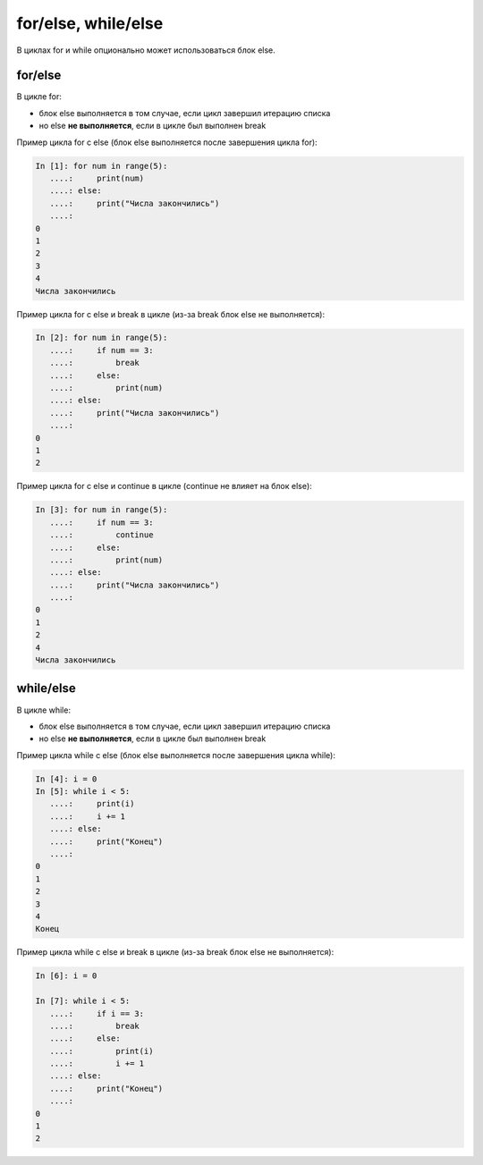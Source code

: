 for/else, while/else
--------------------

В циклах for и while опционально может использоваться блок else.

for/else
~~~~~~~~

В цикле for:

* блок else выполняется в том случае, если цикл завершил итерацию списка
* но else **не выполняется**, если в цикле был выполнен break

Пример цикла for с else (блок else выполняется после завершения цикла
for):

.. code:: python

    In [1]: for num in range(5):
       ....:     print(num)
       ....: else:
       ....:     print("Числа закончились")
       ....:     
    0
    1
    2
    3
    4
    Числа закончились

Пример цикла for с else и break в цикле (из-за break блок else не
выполняется):

.. code:: python

    In [2]: for num in range(5):
       ....:     if num == 3:
       ....:         break
       ....:     else:
       ....:         print(num)
       ....: else:
       ....:     print("Числа закончились")
       ....:     
    0
    1
    2

Пример цикла for с else и continue в цикле (continue не влияет на блок
else):

.. code:: python

    In [3]: for num in range(5):
       ....:     if num == 3:
       ....:         continue
       ....:     else:
       ....:         print(num)
       ....: else:
       ....:     print("Числа закончились")
       ....:     
    0
    1
    2
    4
    Числа закончились

while/else
~~~~~~~~~~

В цикле while:

* блок else выполняется в том случае, если цикл завершил итерацию списка
* но else **не выполняется**, если в цикле был выполнен break

Пример цикла while с else (блок else выполняется после завершения цикла
while):

.. code:: python

    In [4]: i = 0
    In [5]: while i < 5:
       ....:     print(i)
       ....:     i += 1
       ....: else:
       ....:     print("Конец")
       ....:     
    0
    1
    2
    3
    4
    Конец

Пример цикла while с else и break в цикле (из-за break блок else не
выполняется):

.. code:: python

    In [6]: i = 0

    In [7]: while i < 5:
       ....:     if i == 3:
       ....:         break
       ....:     else:
       ....:         print(i)
       ....:         i += 1
       ....: else:
       ....:     print("Конец")
       ....:     
    0
    1
    2


